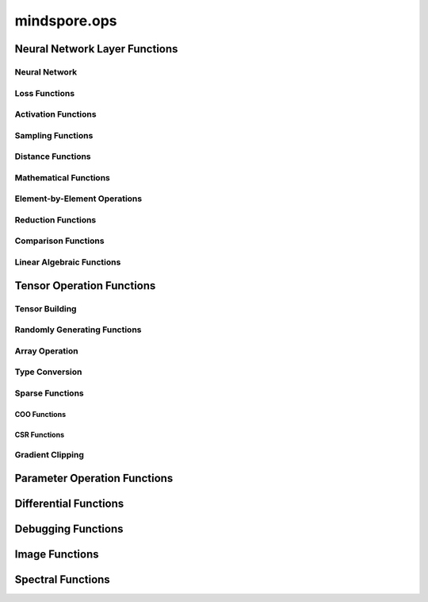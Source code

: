 mindspore.ops
==============

Neural Network Layer Functions
------------------------------

Neural Network
^^^^^^^^^^^^^^

.. msplatformautosummary::
    :toctree: ops
    :nosignatures:
    :template: classtemplate.rst

    mindspore.ops.adaptive_avg_pool1d
    mindspore.ops.adaptive_avg_pool2d
    mindspore.ops.adaptive_avg_pool3d
    mindspore.ops.adaptive_max_pool1d
    mindspore.ops.adaptive_max_pool3d
    mindspore.ops.avg_pool1d
    mindspore.ops.avg_pool2d
    mindspore.ops.avg_pool3d
    mindspore.ops.batch_norm
    mindspore.ops.bias_add
    mindspore.ops.conv2d
    mindspore.ops.conv3d
    mindspore.ops.ctc_greedy_decoder
    mindspore.ops.crop_and_resize
    mindspore.ops.deformable_conv2d
    mindspore.ops.dropout
    mindspore.ops.dropout1d
    mindspore.ops.dropout2d
    mindspore.ops.dropout3d
    mindspore.ops.flatten
    mindspore.ops.fractional_max_pool2d
    mindspore.ops.fractional_max_pool3d
    mindspore.ops.interpolate
    mindspore.ops.lp_pool1d
    mindspore.ops.lp_pool2d
    mindspore.ops.lrn
    mindspore.ops.margin_ranking_loss
    mindspore.ops.max_pool3d
    mindspore.ops.max_unpool1d
    mindspore.ops.max_unpool2d
    mindspore.ops.max_unpool3d
    mindspore.ops.multi_margin_loss
    mindspore.ops.multi_label_margin_loss
    mindspore.ops.kl_div
    mindspore.ops.pad
    mindspore.ops.padding
    mindspore.ops.pdist
    mindspore.ops.prelu
    mindspore.ops.relu
    mindspore.ops.relu6


Loss Functions
^^^^^^^^^^^^^^

.. msplatformautosummary::
    :toctree: ops
    :nosignatures:
    :template: classtemplate.rst

    mindspore.ops.binary_cross_entropy
    mindspore.ops.binary_cross_entropy_with_logits
    mindspore.ops.cross_entropy
    mindspore.ops.gaussian_nll_loss
    mindspore.ops.hinge_embedding_loss
    mindspore.ops.mse_loss
    mindspore.ops.nll_loss
    mindspore.ops.smooth_l1_loss

Activation Functions
^^^^^^^^^^^^^^^^^^^^

.. msplatformautosummary::
    :toctree: ops
    :nosignatures:
    :template: classtemplate.rst

    mindspore.ops.celu
    mindspore.ops.elu
    mindspore.ops.fast_gelu
    mindspore.ops.gelu
    mindspore.ops.glu
    mindspore.ops.gumbel_softmax
    mindspore.ops.hardshrink
    mindspore.ops.hardswish
    mindspore.ops.log_softmax
    mindspore.ops.mish
    mindspore.ops.selu
    mindspore.ops.softsign
    mindspore.ops.soft_shrink
    mindspore.ops.softmax
    mindspore.ops.tanh

Sampling Functions
^^^^^^^^^^^^^^^^^^^^

.. msplatformautosummary::
    :toctree: ops
    :nosignatures:
    :template: classtemplate.rst

    mindspore.ops.grid_sample
    mindspore.ops.log_uniform_candidate_sampler
    mindspore.ops.uniform_candidate_sampler

Distance Functions
^^^^^^^^^^^^^^^^^^^^

.. msplatformautosummary::
    :toctree: ops
    :nosignatures:
    :template: classtemplate.rst

    mindspore.ops.cdist

Mathematical Functions
^^^^^^^^^^^^^^^^^^^^^^

.. msplatformautosummary::
    :toctree: ops
    :nosignatures:
    :template: classtemplate.rst

    mindspore.ops.bmm
    mindspore.ops.cholesky
    mindspore.ops.cholesky_inverse
    mindspore.ops.conj
    mindspore.ops.cross
    mindspore.ops.cumprod
    mindspore.ops.erfinv
    mindspore.ops.less_equal
    mindspore.ops.igamma
    mindspore.ops.igammac
    mindspore.ops.is_floating_point
    mindspore.ops.pinv

Element-by-Element Operations
^^^^^^^^^^^^^^^^^^^^^^^^^^^^^

.. msplatformautosummary::
    :toctree: ops
    :nosignatures:
    :template: classtemplate.rst

    mindspore.ops.abs
    mindspore.ops.absolute
    mindspore.ops.accumulate_n
    mindspore.ops.acos
    mindspore.ops.acosh
    mindspore.ops.add
    mindspore.ops.addcdiv
    mindspore.ops.addcmul
    mindspore.ops.addn
    mindspore.ops.addr
    mindspore.ops.angle
    mindspore.ops.arccos
    mindspore.ops.arccosh
    mindspore.ops.arcsin
    mindspore.ops.arctan
    mindspore.ops.arctan2
    mindspore.ops.asin
    mindspore.ops.asinh
    mindspore.ops.atan
    mindspore.ops.atan2
    mindspore.ops.atanh
    mindspore.ops.baddbmm
    mindspore.ops.bernoulli
    mindspore.ops.bessel_i0
    mindspore.ops.bessel_i0e
    mindspore.ops.bessel_i1
    mindspore.ops.bessel_i1e
    mindspore.ops.bessel_j0
    mindspore.ops.bessel_j1
    mindspore.ops.bessel_k0
    mindspore.ops.bessel_k0e
    mindspore.ops.bessel_k1
    mindspore.ops.bessel_k1e
    mindspore.ops.bessel_y0
    mindspore.ops.bessel_y1
    mindspore.ops.bitwise_and
    mindspore.ops.bitwise_or
    mindspore.ops.bitwise_xor
    mindspore.ops.bitwise_left_shift
    mindspore.ops.bitwise_right_shift
    mindspore.ops.ceil
    mindspore.ops.clip
    mindspore.ops.clamp
    mindspore.ops.copysign
    mindspore.ops.cos
    mindspore.ops.cosh
    mindspore.ops.deg2rad
    mindspore.ops.div
    mindspore.ops.divide
    mindspore.ops.erf
    mindspore.ops.erfc
    mindspore.ops.exp
    mindspore.ops.expm1
    mindspore.ops.floor
    mindspore.ops.floor_div
    mindspore.ops.floor_mod
    mindspore.ops.heaviside
    mindspore.ops.hypot
    mindspore.ops.i0
    mindspore.ops.inv
    mindspore.ops.inverse
    mindspore.ops.invert
    mindspore.ops.lcm
    mindspore.ops.ldexp
    mindspore.ops.lerp
    mindspore.ops.log
    mindspore.ops.log2
    mindspore.ops.log10
    mindspore.ops.log1p
    mindspore.ops.logaddexp
    mindspore.ops.logaddexp2
    mindspore.ops.logdet
    mindspore.ops.logical_and
    mindspore.ops.logical_not
    mindspore.ops.logical_or
    mindspore.ops.logical_xor
    mindspore.ops.logit
    mindspore.ops.log_matrix_determinant
    mindspore.ops.matrix_determinant
    mindspore.ops.mul
    mindspore.ops.multiply
    mindspore.ops.mvlgamma
    mindspore.ops.neg
    mindspore.ops.negative
    mindspore.ops.positive
    mindspore.ops.pow
    mindspore.ops.rad2deg
    mindspore.ops.real
    mindspore.ops.reciprocal
    mindspore.ops.remainder
    mindspore.ops.roll
    mindspore.ops.round
    mindspore.ops.rsqrt
    mindspore.ops.sin
    mindspore.ops.sinh
    mindspore.ops.sqrt
    mindspore.ops.square
    mindspore.ops.sub
    mindspore.ops.subtract
    mindspore.ops.svd
    mindspore.ops.tan
    mindspore.ops.true_divide
    mindspore.ops.trunc
    mindspore.ops.truncate_div
    mindspore.ops.truncate_mod
    mindspore.ops.xdivy
    mindspore.ops.xlogy

Reduction Functions
^^^^^^^^^^^^^^^^^^^
.. msplatformautosummary::
    :toctree: ops
    :nosignatures:
    :template: classtemplate.rst

    mindspore.ops.amax
    mindspore.ops.amin
    mindspore.ops.argmax
    mindspore.ops.argmin
    mindspore.ops.cummax
    mindspore.ops.cummin
    mindspore.ops.cumsum
    mindspore.ops.logsumexp
    mindspore.ops.max
    mindspore.ops.mean
    mindspore.ops.median
    mindspore.ops.min
    mindspore.ops.norm
    mindspore.ops.prod
    mindspore.ops.std

Comparison Functions
^^^^^^^^^^^^^^^^^^^^

.. msplatformautosummary::
    :toctree: ops
    :nosignatures:
    :template: classtemplate.rst

    mindspore.ops.approximate_equal
    mindspore.ops.equal
    mindspore.ops.ge
    mindspore.ops.greater
    mindspore.ops.greater_equal
    mindspore.ops.gt
    mindspore.ops.intopk
    mindspore.ops.isclose
    mindspore.ops.isfinite
    mindspore.ops.isinf
    mindspore.ops.isnan
    mindspore.ops.isneginf
    mindspore.ops.isposinf
    mindspore.ops.isreal
    mindspore.ops.le
    mindspore.ops.less
    mindspore.ops.maximum
    mindspore.ops.minimum
    mindspore.ops.ne
    mindspore.ops.not_equal

Linear Algebraic Functions
^^^^^^^^^^^^^^^^^^^^^^^^^^

.. msplatformautosummary::
    :toctree: ops
    :nosignatures:
    :template: classtemplate.rst

    mindspore.ops.addbmm
    mindspore.ops.addmm
    mindspore.ops.adjoint
    mindspore.ops.batch_dot
    mindspore.ops.dot
    mindspore.ops.matmul
    mindspore.ops.matrix_solve
    mindspore.ops.mm
    mindspore.ops.ger
    mindspore.ops.renorm
    mindspore.ops.tensor_dot

Tensor Operation Functions
--------------------------

Tensor Building
^^^^^^^^^^^^^^^

.. msplatformautosummary::
    :toctree: ops
    :nosignatures:
    :template: classtemplate.rst

    mindspore.ops.eye
    mindspore.ops.fill
    mindspore.ops.fills
    mindspore.ops.linspace
    mindspore.ops.narrow
    mindspore.ops.one_hot
    mindspore.ops.ones
    mindspore.ops.ones_like

Randomly Generating Functions
^^^^^^^^^^^^^^^^^^^^^^^^^^^^^

.. msplatformautosummary::
    :toctree: ops
    :nosignatures:
    :template: classtemplate.rst

    mindspore.ops.choice_with_mask
    mindspore.ops.gamma
    mindspore.ops.laplace
    mindspore.ops.multinomial
    mindspore.ops.random_poisson
    mindspore.ops.random_categorical
    mindspore.ops.random_gamma
    mindspore.ops.shuffle
    mindspore.ops.standard_laplace
    mindspore.ops.standard_normal
    mindspore.ops.uniform

Array Operation
^^^^^^^^^^^^^^^

.. msplatformautosummary::
    :toctree: ops
    :nosignatures:
    :template: classtemplate.rst

    mindspore.ops.adaptive_max_pool2d
    mindspore.ops.affine_grid
    mindspore.ops.arange
    mindspore.ops.batch_to_space_nd
    mindspore.ops.broadcast_to
    mindspore.ops.col2im
    mindspore.ops.concat
    mindspore.ops.count_nonzero
    mindspore.ops.diag
    mindspore.ops.diagonal
    mindspore.ops.dyn_shape
    mindspore.ops.expand
    mindspore.ops.expand_dims
    mindspore.ops.flip
    mindspore.ops.fliplr
    mindspore.ops.flipud
    mindspore.ops.fold
    mindspore.ops.gather
    mindspore.ops.gather_d
    mindspore.ops.gather_elements
    mindspore.ops.gather_nd
    mindspore.ops.index_add
    mindspore.ops.index_fill
    mindspore.ops.inplace_add
    mindspore.ops.inplace_sub
    mindspore.ops.inplace_update
    mindspore.ops.masked_fill
    mindspore.ops.masked_select
    mindspore.ops.matrix_band_part
    mindspore.ops.matrix_diag
    mindspore.ops.matrix_diag_part
    mindspore.ops.matrix_set_diag
    mindspore.ops.meshgrid
    mindspore.ops.msort
    mindspore.ops.nan_to_num
    mindspore.ops.normal
    mindspore.ops.nonzero
    mindspore.ops.numel
    mindspore.ops.permute
    mindspore.ops.population_count
    mindspore.ops.range
    mindspore.ops.rank
    mindspore.ops.repeat_elements
    mindspore.ops.repeat_interleave
    mindspore.ops.reshape
    mindspore.ops.reverse
    mindspore.ops.reverse_sequence
    mindspore.ops.scatter_nd
    mindspore.ops.select
    mindspore.ops.sequence_mask
    mindspore.ops.shape
    mindspore.ops.size
    mindspore.ops.slice
    mindspore.ops.space_to_batch_nd
    mindspore.ops.sparse_segment_mean
    mindspore.ops.split
    mindspore.ops.squeeze
    mindspore.ops.stack
    mindspore.ops.strided_slice
    mindspore.ops.tensor_scatter_add
    mindspore.ops.tensor_scatter_min
    mindspore.ops.tensor_scatter_max
    mindspore.ops.tensor_scatter_div
    mindspore.ops.tensor_scatter_mul
    mindspore.ops.tensor_scatter_sub
    mindspore.ops.tensor_scatter_elements
    mindspore.ops.tile
    mindspore.ops.top_k
    mindspore.ops.transpose
    mindspore.ops.unbind
    mindspore.ops.unfold
    mindspore.ops.unique
    mindspore.ops.unique_consecutive
    mindspore.ops.unique_with_pad
    mindspore.ops.unsorted_segment_max
    mindspore.ops.unsorted_segment_min
    mindspore.ops.unsorted_segment_prod
    mindspore.ops.unsorted_segment_sum
    mindspore.ops.unsqueeze
    mindspore.ops.unstack
    mindspore.ops.where

Type Conversion
^^^^^^^^^^^^^^^

.. msplatformautosummary::
    :toctree: ops
    :nosignatures:
    :template: classtemplate.rst

    mindspore.ops.scalar_cast
    mindspore.ops.scalar_to_tensor
    mindspore.ops.tuple_to_array

Sparse Functions
^^^^^^^^^^^^^^^^

.. msplatformautosummary::
    :toctree: ops
    :nosignatures:
    :template: classtemplate.rst

    mindspore.ops.dense_to_sparse_coo
    mindspore.ops.dense_to_sparse_csr
    mindspore.ops.csr_to_coo

COO Functions
++++++++++++++++

.. msplatformautosummary::
    :toctree: ops
    :nosignatures:
    :template: classtemplate.rst

    mindspore.ops.coo_cos
    mindspore.ops.coo_tan
    mindspore.ops.coo_exp
    mindspore.ops.coo_inv
    mindspore.ops.coo_relu
    mindspore.ops.coo_expm1
    mindspore.ops.coo_isfinite
    mindspore.ops.coo_asin
    mindspore.ops.coo_sqrt
    mindspore.ops.coo_log
    mindspore.ops.coo_isnan
    mindspore.ops.coo_acos
    mindspore.ops.coo_floor
    mindspore.ops.coo_atan
    mindspore.ops.coo_square
    mindspore.ops.coo_relu6
    mindspore.ops.coo_sinh
    mindspore.ops.coo_ceil
    mindspore.ops.coo_cosh
    mindspore.ops.coo_softsign
    mindspore.ops.coo_log1p
    mindspore.ops.coo_round
    mindspore.ops.coo_tanh
    mindspore.ops.coo_asinh
    mindspore.ops.coo_neg
    mindspore.ops.coo_acosh
    mindspore.ops.coo_isinf
    mindspore.ops.coo_atanh
    mindspore.ops.coo_sigmoid
    mindspore.ops.coo_abs
    mindspore.ops.coo_sin
    mindspore.ops.sparse_add

CSR Functions
++++++++++++++++

.. msplatformautosummary::
    :toctree: ops
    :nosignatures:
    :template: classtemplate.rst

    mindspore.ops.csr_cos
    mindspore.ops.csr_tan
    mindspore.ops.csr_exp
    mindspore.ops.csr_inv
    mindspore.ops.csr_relu
    mindspore.ops.csr_expm1
    mindspore.ops.csr_isfinite
    mindspore.ops.csr_asin
    mindspore.ops.csr_sqrt
    mindspore.ops.csr_log
    mindspore.ops.csr_isnan
    mindspore.ops.csr_acos
    mindspore.ops.csr_floor
    mindspore.ops.csr_atan
    mindspore.ops.csr_square
    mindspore.ops.csr_relu6
    mindspore.ops.csr_sinh
    mindspore.ops.csr_ceil
    mindspore.ops.csr_cosh
    mindspore.ops.csr_softsign
    mindspore.ops.csr_log1p
    mindspore.ops.csr_round
    mindspore.ops.csr_tanh
    mindspore.ops.csr_asinh
    mindspore.ops.csr_neg
    mindspore.ops.csr_acosh
    mindspore.ops.csr_isinf
    mindspore.ops.csr_atanh
    mindspore.ops.csr_sigmoid
    mindspore.ops.csr_abs
    mindspore.ops.csr_sin
    mindspore.ops.csr_add
    mindspore.ops.csr_mm
    mindspore.ops.csr_softmax

Gradient Clipping
^^^^^^^^^^^^^^^^^^

.. msplatformautosummary::
    :toctree: ops
    :nosignatures:
    :template: classtemplate.rst

    mindspore.ops.clip_by_global_norm
    mindspore.ops.clip_by_value

Parameter Operation Functions
-----------------------------

.. msplatformautosummary::
    :toctree: ops
    :nosignatures:
    :template: classtemplate.rst

    mindspore.ops.assign
    mindspore.ops.assign_add
    mindspore.ops.assign_sub
    mindspore.ops.scatter_add
    mindspore.ops.scatter_div
    mindspore.ops.scatter_min
    mindspore.ops.scatter_max
    mindspore.ops.scatter_mul
    mindspore.ops.scatter_nd_add
    mindspore.ops.scatter_nd_div
    mindspore.ops.scatter_nd_max
    mindspore.ops.scatter_nd_min
    mindspore.ops.scatter_nd_mul
    mindspore.ops.scatter_nd_sub
    mindspore.ops.scatter_update

Differential Functions
----------------------

.. msplatformautosummary::
    :toctree: ops
    :nosignatures:
    :template: classtemplate.rst

    mindspore.ops.derivative
    mindspore.ops.jet
    mindspore.ops.stop_gradient

Debugging Functions
-------------------

.. msplatformautosummary::
    :toctree: ops
    :nosignatures:
    :template: classtemplate.rst

    mindspore.ops.print_

Image Functions
---------------

.. msplatformautosummary::
    :toctree: ops
    :nosignatures:
    :template: classtemplate.rst

    mindspore.ops.bounding_box_decode
    mindspore.ops.bounding_box_encode
    mindspore.ops.check_valid
    mindspore.ops.iou
    mindspore.ops.pixel_shuffle
    mindspore.ops.pixel_unshuffle

Spectral Functions
------------------

.. msplatformautosummary::
    :toctree: ops
    :nosignatures:
    :template: classtemplate.rst

    mindspore.ops.bartlett_window
    mindspore.ops.blackman_window
